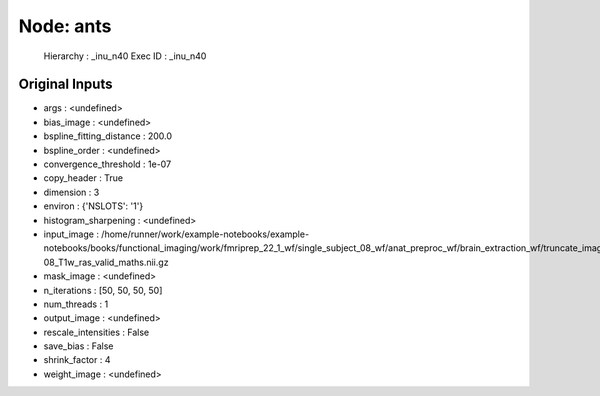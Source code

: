 Node: ants
==========


 Hierarchy : _inu_n40
 Exec ID : _inu_n40


Original Inputs
---------------


* args : <undefined>
* bias_image : <undefined>
* bspline_fitting_distance : 200.0
* bspline_order : <undefined>
* convergence_threshold : 1e-07
* copy_header : True
* dimension : 3
* environ : {'NSLOTS': '1'}
* histogram_sharpening : <undefined>
* input_image : /home/runner/work/example-notebooks/example-notebooks/books/functional_imaging/work/fmriprep_22_1_wf/single_subject_08_wf/anat_preproc_wf/brain_extraction_wf/truncate_images/mapflow/_truncate_images0/sub-08_T1w_ras_valid_maths.nii.gz
* mask_image : <undefined>
* n_iterations : [50, 50, 50, 50]
* num_threads : 1
* output_image : <undefined>
* rescale_intensities : False
* save_bias : False
* shrink_factor : 4
* weight_image : <undefined>

